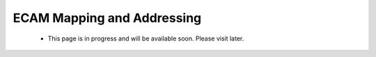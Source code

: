 .. _ps_pcie_pl_pcie_driver_debug_checklist:

ECAM Mapping and Addressing
===========================

    * This page is in progress and will be available soon. Please visit later.
..            *   The PCI Express Controller Programing Model section in UG1085 summarizes programming of the PCI Express controller for Endpoint and Root Port mode operations. Review that section to make sure programming of the PS-GT Transceiver Interface, IOU for Reset Pin, PCI Express Controller and Bridge initialization has been done correctly.

